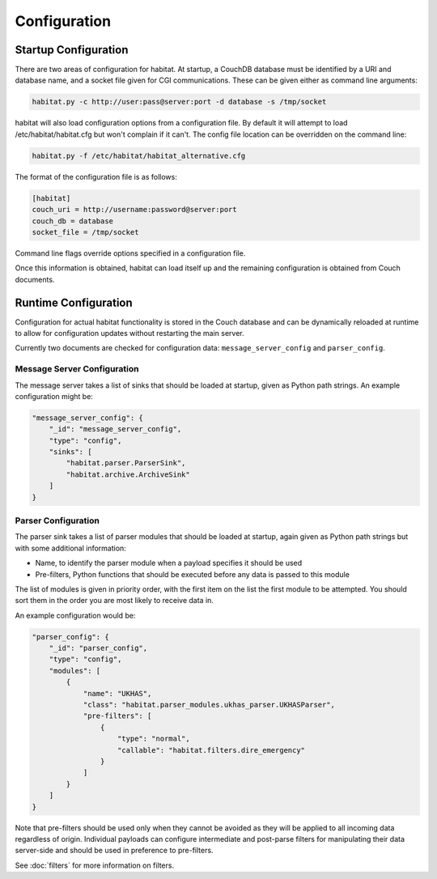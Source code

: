 ==============
Configuration
==============

Startup Configuration
=====================

There are two areas of configuration for habitat. At startup, a CouchDB
database must be identified by a URI and database name, and a socket file given
for CGI communications. These can be given either as command line arguments:

.. code-block:: bash

    habitat.py -c http://user:pass@server:port -d database -s /tmp/socket

habitat will also load configuration options from a configuration file. By
default it will attempt to load /etc/habitat/habitat.cfg but won't complain
if it can't. The config file location can be overridden on the command line:

.. code-block:: bash

    habitat.py -f /etc/habitat/habitat_alternative.cfg

The format of the configuration file is as follows:

.. code-block:: ini

    [habitat]
    couch_uri = http://username:password@server:port
    couch_db = database
    socket_file = /tmp/socket

Command line flags override options specified in a configuration file.

Once this information is obtained, habitat can load itself up and the remaining
configuration is obtained from Couch documents.

Runtime Configuration
=====================

Configuration for actual habitat functionality is stored in the Couch database
and can be dynamically reloaded at runtime to allow for configuration updates
without restarting the main server.

Currently two documents are checked for configuration data:
``message_server_config`` and ``parser_config``.

Message Server Configuration
----------------------------

The message server takes a list of sinks that should be loaded at startup,
given as Python path strings. An example configuration might be:

.. code-block:: javascript

    "message_server_config": {
        "_id": "message_server_config",
        "type": "config",
        "sinks": [
            "habitat.parser.ParserSink",
            "habitat.archive.ArchiveSink"
        ]
    }

Parser Configuration
--------------------

The parser sink takes a list of parser modules that should be loaded at
startup, again given as Python path strings but with some additional
information:

* Name, to identify the parser module when a payload specifies it should be
  used
* Pre-filters, Python functions that should be executed before any data is
  passed to this module

The list of modules is given in priority order, with the first item on the
list the first module to be attempted. You should sort them in the order
you are most likely to receive data in.

An example configuration would be:

.. code-block:: javascript

    "parser_config": {
        "_id": "parser_config",
        "type": "config",
        "modules": [
            {
                "name": "UKHAS",
                "class": "habitat.parser_modules.ukhas_parser.UKHASParser",
                "pre-filters": [
                    {
                        "type": "normal",
                        "callable": "habitat.filters.dire_emergency"
                    }
                ]
            }
        ]
    }

Note that pre-filters should be used only when they cannot be avoided as they
will be applied to all incoming data regardless of origin. Individual payloads
can configure intermediate and post-parse filters for manipulating their data
server-side and should be used in preference to pre-filters.

See :doc:`filters` for more information on filters.
